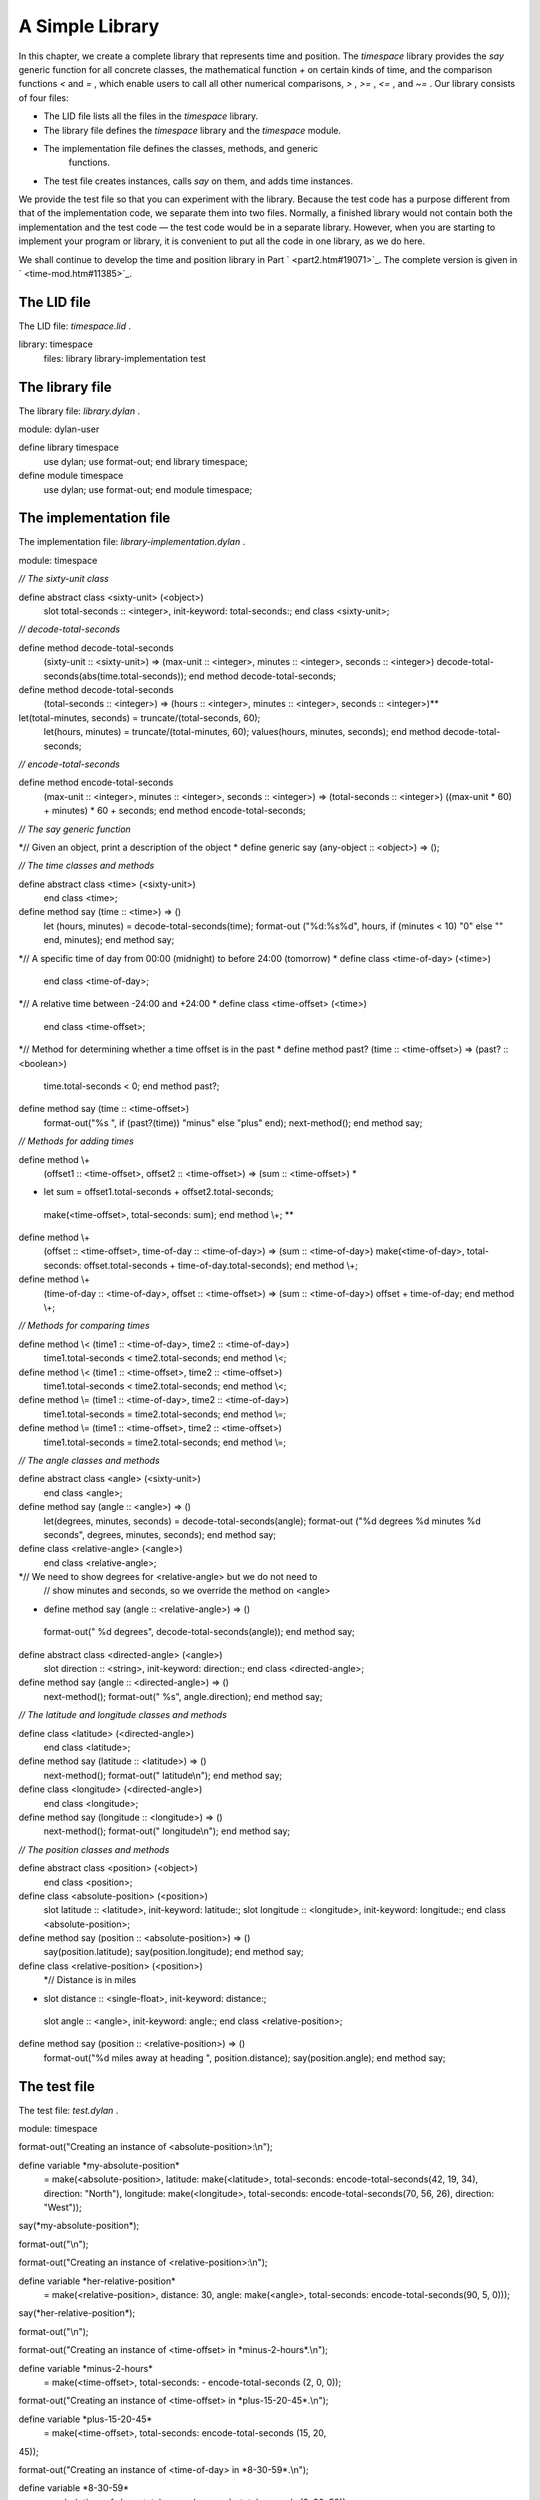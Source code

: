 A Simple Library
================

In this chapter, we create a complete library that represents time and
position. The *timespace* library provides the *say* generic function
for all concrete classes, the mathematical function *+* on certain kinds
of time, and the comparison functions *<* and *=* , which enable users
to call all other numerical comparisons, *>* , *>=* , *<=* , and *~=* .
Our library consists of four files:

-  The LID file lists all the files in the *timespace* library.
-  The library file defines the *timespace* library and the *timespace*
   module.
-  The implementation file defines the classes, methods, and generic
    functions.
-  The test file creates instances, calls *say* on them, and adds time
   instances.

We provide the test file so that you can experiment with the library.
Because the test code has a purpose different from that of the
implementation code, we separate them into two files. Normally, a
finished library would not contain both the implementation and the test
code — the test code would be in a separate library. However, when you
are starting to implement your program or library, it is convenient to
put all the code in one library, as we do here.

We shall continue to develop the time and position library in Part
` <part2.htm#19071>`_. The complete version is given in
` <time-mod.htm#11385>`_.

The LID file
------------

The LID file: *timespace.lid* .
                               

library: timespace
 files: library
 library-implementation
 test

The library file
----------------

The library file: *library.dylan* .
                                   

module: dylan-user

define library timespace
 use dylan;
 use format-out;
 end library timespace;

define module timespace
 use dylan;
 use format-out;
 end module timespace;

The implementation file
-----------------------

The implementation file: *library-implementation.dylan* .
                                                         

module: timespace

*// The sixty-unit class*

define abstract class <sixty-unit> (<object>)
 slot total-seconds :: <integer>, init-keyword: total-seconds:;
 end class <sixty-unit>;

*// decode-total-seconds*

define method decode-total-seconds
 (sixty-unit :: <sixty-unit>)
 => (max-unit :: <integer>, minutes :: <integer>, seconds :: <integer>)
 decode-total-seconds(abs(time.total-seconds));
 end method decode-total-seconds;

define method decode-total-seconds
 (total-seconds :: <integer>)
 => (hours :: <integer>, minutes :: <integer>, seconds :: <integer>)**
let(total-minutes, seconds) = truncate/(total-seconds, 60);
 let(hours, minutes) = truncate/(total-minutes, 60);
 values(hours, minutes, seconds);
 end method decode-total-seconds;

*// encode-total-seconds*

define method encode-total-seconds
 (max-unit :: <integer>, minutes :: <integer>, seconds :: <integer>)
 => (total-seconds :: <integer>)
 ((max-unit \* 60) + minutes) \* 60 + seconds;
 end method encode-total-seconds;

*// The say generic function*

*// Given an object, print a description of the object
* define generic say (any-object :: <object>) => ();

*// The time classes and methods*

define abstract class <time> (<sixty-unit>)
 end class <time>;

define method say (time :: <time>) => ()
 let (hours, minutes) = decode-total-seconds(time);
 format-out
 ("%d:%s%d", hours, if (minutes < 10) "0" else "" end, minutes);
 end method say;

*// A specific time of day from 00:00 (midnight) to before 24:00
(tomorrow)
* define class <time-of-day> (<time>)
 end class <time-of-day>;

*// A relative time between -24:00 and +24:00
* define class <time-offset> (<time>)
 end class <time-offset>;

*// Method for determining whether a time offset is in the past
* define method past? (time :: <time-offset>) => (past? :: <boolean>)
 time.total-seconds < 0;
 end method past?;

define method say (time :: <time-offset>)
 format-out("%s ", if (past?(time)) "minus" else "plus" end);
 next-method();
 end method say;

*// Methods for adding times*

define method \\+
 (offset1 :: <time-offset>, offset2 :: <time-offset>)
 => (sum :: <time-offset>) *
* let sum = offset1.total-seconds + offset2.total-seconds;
 make(<time-offset>, total-seconds: sum);
 end method \\+; **

define method \\+
 (offset :: <time-offset>, time-of-day :: <time-of-day>)
 => (sum :: <time-of-day>)
 make(<time-of-day>,
 total-seconds: offset.total-seconds + time-of-day.total-seconds);
 end method \\+;

define method \\+
 (time-of-day :: <time-of-day>, offset :: <time-offset>)
 => (sum :: <time-of-day>)
 offset + time-of-day;
 end method \\+;

*// Methods for comparing times*

define method \\< (time1 :: <time-of-day>, time2 :: <time-of-day>)
 time1.total-seconds < time2.total-seconds;
 end method \\<;

define method \\< (time1 :: <time-offset>, time2 :: <time-offset>)
 time1.total-seconds < time2.total-seconds;
 end method \\<;

define method \\= (time1 :: <time-of-day>, time2 :: <time-of-day>)
 time1.total-seconds = time2.total-seconds;
 end method \\=;

define method \\= (time1 :: <time-offset>, time2 :: <time-offset>)
 time1.total-seconds = time2.total-seconds;
 end method \\=;

*// The angle classes and methods*

define abstract class <angle> (<sixty-unit>)
 end class <angle>;

define method say (angle :: <angle>) => ()
 let(degrees, minutes, seconds) = decode-total-seconds(angle);
 format-out
 ("%d degrees %d minutes %d seconds",
 degrees, minutes, seconds);
 end method say;

define class <relative-angle> (<angle>)
 end class <relative-angle>;

*// We need to show degrees for <relative-angle> but we do not need to
 // show minutes and seconds, so we override the method on <angle>
* define method say (angle :: <relative-angle>) => ()
 format-out(" %d degrees", decode-total-seconds(angle));
 end method say;

define abstract class <directed-angle> (<angle>)
 slot direction :: <string>, init-keyword: direction:;
 end class <directed-angle>;

define method say (angle :: <directed-angle>) => ()
 next-method();
 format-out(" %s", angle.direction);
 end method say;

*// The latitude and longitude classes and methods*

define class <latitude> (<directed-angle>)
 end class <latitude>;

define method say (latitude :: <latitude>) => ()
 next-method();
 format-out(" latitude\\n");
 end method say;

define class <longitude> (<directed-angle>)
 end class <longitude>;

define method say (longitude :: <longitude>) => ()
 next-method();
 format-out(" longitude\\n");
 end method say;

*// The position classes and methods*

define abstract class <position> (<object>)
 end class <position>;

define class <absolute-position> (<position>)
 slot latitude :: <latitude>, init-keyword: latitude:;
 slot longitude :: <longitude>, init-keyword: longitude:;
 end class <absolute-position>;

define method say (position :: <absolute-position>) => ()
 say(position.latitude);
 say(position.longitude);
 end method say;

define class <relative-position> (<position>)
 *// Distance is in miles
* slot distance :: <single-float>, init-keyword: distance:;
 slot angle :: <angle>, init-keyword: angle:;
 end class <relative-position>;

define method say (position :: <relative-position>) => ()
 format-out("%d miles away at heading ", position.distance);
 say(position.angle);
 end method say;

The test file
-------------

The test file: *test.dylan* .
                             

module: timespace

format-out("Creating an instance of <absolute-position>:\\n");

define variable \*my-absolute-position\*
 = make(<absolute-position>,
 latitude: make(<latitude>,
 total-seconds: encode-total-seconds(42, 19, 34),
 direction: "North"),
 longitude: make(<longitude>,
 total-seconds: encode-total-seconds(70, 56, 26),
 direction: "West"));

say(\*my-absolute-position\*);

format-out("\\n");

format-out("Creating an instance of <relative-position>:\\n");

define variable \*her-relative-position\*
 = make(<relative-position>,
 distance: 30,
 angle: make(<angle>,
 total-seconds: encode-total-seconds(90, 5, 0)));

say(\*her-relative-position\*);

format-out("\\n");

format-out("Creating an instance of <time-offset> in
\*minus-2-hours\*.\\n");

define variable \*minus-2-hours\*
 = make(<time-offset>, total-seconds: - encode-total-seconds (2, 0, 0));

format-out("Creating an instance of <time-offset> in
\*plus-15-20-45\*.\\n");

define variable \*plus-15-20-45\*
 = make(<time-offset>, total-seconds: encode-total-seconds (15, 20,
45));

format-out("Creating an instance of <time-of-day> in \*8-30-59\*.\\n");

define variable \*8-30-59\*
 = make(<time-of-day>, total-seconds: encode-total-seconds (8, 30, 59));

format-out("Adding <time-offset> + <time-offset>: \*minus-2-hours\* +
\*plus-15-20-45\*:\\n");

decode-total-seconds(\*minus-2-hours\* + \*plus-15-20-45\*);

format-out("Adding <time-offset> + <time-of-day>: \*minus-2-hours\* +
\*8-30-59\*:\\n");

decode-total-seconds(\*minus-2-hours\* + \*8-30-59\*);

format-out("Adding <time-of-day> + <time-offset>: \*8-30-59\* +
\*minus-2-hours\* :\\n");

decode-total-seconds(\*8-30-59\* + \*minus-2-hours\*);

When we run the test file, we see the following output and values:

*Creating an instance of <absolute-position>:
 42 degrees 19 minutes 34 seconds North latitude
 70 degrees 56 minutes 26 seconds West longitude*

*Creating an instance of <relative-position>:
 30 miles away at heading 90 degrees*

*Creating an instance of <time-offset> in \*minus-2-hours\*.
 Creating an instance of <time-offset> in \*plus-15-20-45\*.
 Creating an instance of <time-of-day> in \*8-30-59\*.
 Adding <time-offset> + <time-offset>: \*minus-2-hours\* +
\*plus-15-20-45":
 13
 20
 45
 Adding <time-offset> + <time-of-day>: \*minus-2-hours\* + \*8-30-59":
 6
 30
 59
 Adding <time-of-day> + <time-offset>: \*8-30-59\* + \*minus-2-hours\*:
 6
 30
 59*

Summary
-------

In this chapter, we created the four files that constitute the
*timespace* library.
